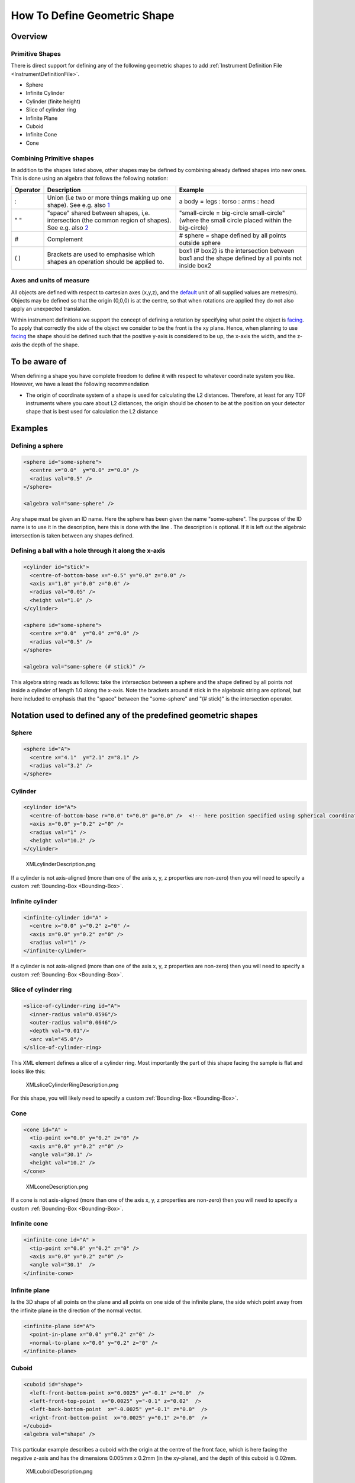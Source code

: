 .. _HowToDefineGeometricShape:

How To Define Geometric Shape
=============================

Overview
--------

Primitive Shapes
~~~~~~~~~~~~~~~~

There is direct support for defining any of the following geometric
shapes to add :ref:`Instrument Definition File <InstrumentDefinitionFile>`.

-  Sphere
-  Infinite Cylinder
-  Cylinder (finite height)
-  Slice of cylinder ring
-  Infinite Plane
-  Cuboid
-  Infinite Cone
-  Cone

Combining Primitive shapes
~~~~~~~~~~~~~~~~~~~~~~~~~~

In addition to the shapes listed above, other shapes may be defined by
combining already defined shapes into new ones. This is done using an
algebra that follows the following notation:

+------------+----------------------------------------------------------------------------------------------------------------------------------------------------------------+------------------------------------------------------------------------------------------------------+
| Operator   | Description                                                                                                                                                    | Example                                                                                              |
+============+================================================================================================================================================================+======================================================================================================+
| :          | Union (i.e two or more things making up one shape). See e.g. also `1 <http://en.wikipedia.org/wiki/Union_(set_theory)>`__                                      | a body = legs : torso : arms : head                                                                  |
+------------+----------------------------------------------------------------------------------------------------------------------------------------------------------------+------------------------------------------------------------------------------------------------------+
| " "        | "space" shared between shapes, i,e. intersection (the common region of shapes). See e.g. also `2 <http://en.wikipedia.org/wiki/Intersection_(set_theory)>`__   | "small-circle = big-circle small-circle" (where the small circle placed within the big-circle)       |
+------------+----------------------------------------------------------------------------------------------------------------------------------------------------------------+------------------------------------------------------------------------------------------------------+
| \#         | Complement                                                                                                                                                     | \# sphere = shape defined by all points outside sphere                                               |
+------------+----------------------------------------------------------------------------------------------------------------------------------------------------------------+------------------------------------------------------------------------------------------------------+
| ( )        | Brackets are used to emphasise which shapes an operation should be applied to.                                                                                 | box1 (# box2) is the intersection between box1 and the shape defined by all points not inside box2   |
+------------+----------------------------------------------------------------------------------------------------------------------------------------------------------------+------------------------------------------------------------------------------------------------------+

Axes and units of measure
~~~~~~~~~~~~~~~~~~~~~~~~~

All objects are defined with respect to cartesian axes (x,y,z), and the
`default <IDF#Using_.3Cdefaults.3E>`__ unit of all supplied values are
metres(m). Objects may be defined so that the origin (0,0,0) is at the
centre, so that when rotations are applied they do not also apply an
unexpected translation.

Within instrument definitions we support the concept of defining a
rotation by specifying what point the object is
`facing <InstrumentDefinitionFile#Using_.3Cfacing.3E>`__. To apply that
correctly the side of the object we consider to be the front is the xy
plane. Hence, when planning to use
`facing <InstrumentDefinitionFile#Using_.3Cfacing.3E>`__ the shape
should be defined such that the positive y-axis is considered to be up,
the x-axis the width, and the z-axis the depth of the shape.

To be aware of
--------------

When defining a shape you have complete freedom to define it with
respect to whatever coordinate system you like. However, we have a least
the following recommendation

-  The origin of coordinate system of a shape is used for calculating
   the L2 distances. Therefore, at least for any TOF instruments where
   you care about L2 distances, the origin should be chosen to be at the
   position on your detector shape that is best used for calculation the
   L2 distance

Examples
--------

Defining a sphere
~~~~~~~~~~~~~~~~~

.. code-block:: xml

      <sphere id="some-sphere">
        <centre x="0.0"  y="0.0" z="0.0" />
        <radius val="0.5" />
      </sphere>

      <algebra val="some-sphere" />

Any shape must be given an ID name. Here the sphere has been given the
name "some-sphere". The purpose of the ID name is to use it in the
description, here this is done with the line . The description is
optional. If it is left out the algebraic intersection is taken between
any shapes defined.

Defining a ball with a hole through it along the x-axis
~~~~~~~~~~~~~~~~~~~~~~~~~~~~~~~~~~~~~~~~~~~~~~~~~~~~~~~

.. code-block:: xml

      <cylinder id="stick">
        <centre-of-bottom-base x="-0.5" y="0.0" z="0.0" />
        <axis x="1.0" y="0.0" z="0.0" />
        <radius val="0.05" />
        <height val="1.0" />
      </cylinder>

      <sphere id="some-sphere">
        <centre x="0.0"  y="0.0" z="0.0" />
        <radius val="0.5" />
      </sphere>

      <algebra val="some-sphere (# stick)" />


This algebra string reads as follows: take the *intersection* between a
sphere and the shape defined by all points *not* inside a cylinder of
length 1.0 along the x-axis. Note the brackets around # stick in the
algebraic string are optional, but here included to emphasis that the
"space" between the "some-sphere" and "(# stick)" is the intersection
operator.

Notation used to defined any of the predefined geometric shapes
---------------------------------------------------------------

Sphere
~~~~~~

.. code-block:: xml

      <sphere id="A">
        <centre x="4.1"  y="2.1" z="8.1" />
        <radius val="3.2" />
      </sphere>

Cylinder
~~~~~~~~

.. code-block:: xml

      <cylinder id="A">
        <centre-of-bottom-base r="0.0" t="0.0" p="0.0" />  <!-- here position specified using spherical coordinates -->
        <axis x="0.0" y="0.2" z="0" />
        <radius val="1" />
        <height val="10.2" />
      </cylinder>


.. figure:: ../images/XMLcylinderDescription.png
   :alt: XMLcylinderDescription.png‎

   XMLcylinderDescription.png‎

If a cylinder is not axis-aligned (more than one of the axis x, y, z 
properties are non-zero) then you will need to specify a custom
:ref:`Bounding-Box <Bounding-Box>`.

Infinite cylinder
~~~~~~~~~~~~~~~~~

.. code-block:: xml

      <infinite-cylinder id="A" >
        <centre x="0.0" y="0.2" z="0" />
        <axis x="0.0" y="0.2" z="0" />
        <radius val="1" />
      </infinite-cylinder>

If a cylinder is not axis-aligned (more than one of the axis x, y, z 
properties are non-zero) then you will need to specify a custom
:ref:`Bounding-Box <Bounding-Box>`.

Slice of cylinder ring
~~~~~~~~~~~~~~~~~~~~~~

.. code-block:: xml

      <slice-of-cylinder-ring id="A">
        <inner-radius val="0.0596"/>
        <outer-radius val="0.0646"/>
        <depth val="0.01"/>
        <arc val="45.0"/>
      </slice-of-cylinder-ring>

This XML element defines a slice of a cylinder ring. Most importantly
the part of this shape facing the sample is flat and looks like this:

.. figure:: ../images/XMLsliceCylinderRingDescription.png
   :alt: XMLsliceCylinderRingDescription.png

   XMLsliceCylinderRingDescription.png

For this shape, you will likely need to specify a custom
:ref:`Bounding-Box <Bounding-Box>`.

Cone
~~~~

.. code-block:: xml

      <cone id="A" >
        <tip-point x="0.0" y="0.2" z="0" />
        <axis x="0.0" y="0.2" z="0" />
        <angle val="30.1" />
        <height val="10.2" />
      </cone>

.. figure:: ../images/XMLconeDescription.png
   :alt: XMLconeDescription.png

   XMLconeDescription.png

If a cone is not axis-aligned (more than one of the axis x, y, z 
properties are non-zero) then you will need to specify a custom
:ref:`Bounding-Box <Bounding-Box>`.

Infinite cone
~~~~~~~~~~~~~

.. code-block:: xml

      <infinite-cone id="A" >
        <tip-point x="0.0" y="0.2" z="0" />
        <axis x="0.0" y="0.2" z="0" />
        <angle val="30.1"  />
      </infinite-cone>

Infinite plane
~~~~~~~~~~~~~~

Is the 3D shape of all points on the plane and all points on one side of
the infinite plane, the side which point away from the infinite plane in
the direction of the normal vector.

.. code-block:: xml

      <infinite-plane id="A">
        <point-in-plane x="0.0" y="0.2" z="0" />
        <normal-to-plane x="0.0" y="0.2" z="0" />
      </infinite-plane>

Cuboid
~~~~~~

.. code-block:: xml

      <cuboid id="shape">
        <left-front-bottom-point x="0.0025" y="-0.1" z="0.0"  />
        <left-front-top-point  x="0.0025" y="-0.1" z="0.02"  />
        <left-back-bottom-point  x="-0.0025" y="-0.1" z="0.0"  />
        <right-front-bottom-point  x="0.0025" y="0.1" z="0.0"  />
      </cuboid>
      <algebra val="shape" />

This particular example describes a cuboid with the origin at the centre
of the front face, which is here facing the negative z-axis and has the
dimensions 0.005mm x 0.2mm (in the xy-plane), and the depth of this
cuboid is 0.02mm.

.. figure:: ../images/XMLcuboidDescription.png
   :alt: XMLcuboidDescription.png

   XMLcuboidDescription.png

Another example of a cuboid is

.. code-block:: xml

      <cuboid id="shape">
        <left-front-bottom-point x="0.0" y="-0.1" z="-0.01"  />
        <left-front-top-point  x="0.0" y="0.1" z="-0.01"  />
        <left-back-bottom-point  x="0.001" y="-0.1" z="-0.01"  />
        <right-front-bottom-point  x="0.0" y="-0.1" z="0.01"  />
      </cuboid>
      <algebra val="shape" />

which describes a cuboid with a front y-z plane (looking down the
x-axis). The origin is assumed to be the centre of this front surface,
which has dimensions 200mm along y and 20mm along z. The depth of this
cuboid is taken to be 1mm (along x).

If a cuboid has one or more surfaces that are not axis-aligned, then you will 
need to specify a custom :ref:`Bounding-Box <Bounding-Box>`.

Hexahedron
~~~~~~~~~~

.. code-block:: xml

      <hexahedron id="Bertie">
        <left-back-bottom-point  x="0.0" y="0.0" z="0.0"  />
        <left-front-bottom-point x="1.0" y="0.0" z="0.0"  />
        <right-front-bottom-point x="1.0" y="1.0" z="0.0"  />
        <right-back-bottom-point  x="0.0" y="1.0" z="0.0"  />
        <left-back-top-point  x="0.0" y="0.0" z="2.0"  />
        <left-front-top-point  x="0.5" y="0.0" z="2.0"  />
        <right-front-top-point  x="0.5" y="0.5" z="2.0"  />
        <right-back-top-point  x="0.0" y="0.5" z="2.0"  />
      </hexahedron>


.. figure:: ../images/XMLhexahedronDescription.png
   :alt: XMLhexahedronDescription.png

   XMLhexahedronDescription.png

Since hexahedrons typically have at least one surface that is not 
axis-aligned, you will likely have to specify a 
:ref:`Bounding-Box <Bounding-Box>`.

Tapered Guide
~~~~~~~~~~~~~

Available from version 3.0 onwards.

A tapered guide is a special case of hexahedron; a "start" rectangular
aperture which in a continued fashion changes into an "end" rectangular
aperture.

.. code-block:: xml

      <tapered-guide id="A Guide">
          <aperture-start height="2.0" width="2.0" />
          <length val="3.0" />
          <aperture-end height="4.0" width="4.0" />
          <centre x="0.0" y="5.0" z="10.0" /> <!-- Optional.  Defaults to (0, 0 ,0) -->
          <axis x="0.5" y="1.0" z="0.0" /> <!-- Optional.  Defaults to (0, 0 ,1) -->
      </tapered-guide>

The centre value denotes the centre of the start aperture. The specified
axis runs from the start aperture to the end aperture. "Height" is along
the y-axis and "width" runs along the x-axis, before the application of
the "axis" rotation.

Since hexahedrons typically have at least one surface that is not 
axis-aligned, you will likely have to specify a 
:ref:`Bounding-Box <Bounding-Box>`.

.. _Bounding-Box:

Bounding-Box
------------

When a geometric shape is rendered in the MantidPlot instrument viewer, Mantid
will attempt to automatically construct an axis-aligned bounding box for every 
geometric shape that does not have one yet. Well-defined bounding boxes are
required by many features of Mantid, from corectly rendering the instrument to 
performing calculations in various algorithms.

For axis-aligned shapes, the automatically calculated bounding boxes can 
generally be relied upon and are usually ideal. However, if a shape is not 
aligned to the X, Y or Z-axis, or if a shape contains surfaces that are not
axis-aligned, then the automatic calculations will often fail or produce 
bounding boxes that are far too large and not at all representative of the 
shape they are meant to contain.

A typical symptom of this is your instrument appearing very small when viewed 
(forcing you to have to zoom in for a long time to see it). In such cases, the
axis visualizations also tend to not display properly.

This can be fixed by explicitly adding a custom bounding-box to shapes that 
are not axis-aligned or contain surfaces that are not axis-aligned. This can 
be done using the following notation:

.. code-block:: xml

      <hexahedron id="shape">
        <left-front-bottom-point x="0.0" y="-0.037" z="-0.0031"  />
        <right-front-bottom-point x="0.0" y="-0.037" z="0.0031"  />
        <left-front-top-point x="0.0" y="0.037" z="-0.0104"  />
        <right-front-top-point x="0.0" y="0.037" z="0.0104"  />
        <left-back-bottom-point x="0.005" y="-0.037" z="-0.0031"  />
        <right-back-bottom-point x="0.005" y="-0.037" z="0.0031"  />
        <left-back-top-point x="0.005" y="0.037" z="-0.0104"  />
        <right-back-top-point x="0.005" y="0.037" z="0.0104"  />
      </hexahedron>
      <algebra val="shape" />

      <bounding-box>
        <x-min val="0.0"/>
        <x-max val="0.005"/>
        <y-min val="-0.037"/>
        <y-max val="0.037"/>
        <z-min val="-0.0104"/>
        <z-max val="0.0104"/>
      </bounding-box>

Note for the best effect this bounding box should be enclosing the shape
as tight as possible.

Another option, in some cases, may be to change the shape definition so that 
it is axis-aligned and then later rotate it using the 
`facing <InstrumentDefinitionFile#using-facing>`__ tag or the axis rotation
properties of the `location <InstrumentDefinitionFile#using-locations>`__ tag.

As long as the actual shape definition is axis-aligned, Mantid is usually able
to construct a reasonable bounding box even if the shape is later rotated.

.. categories:: Concepts
